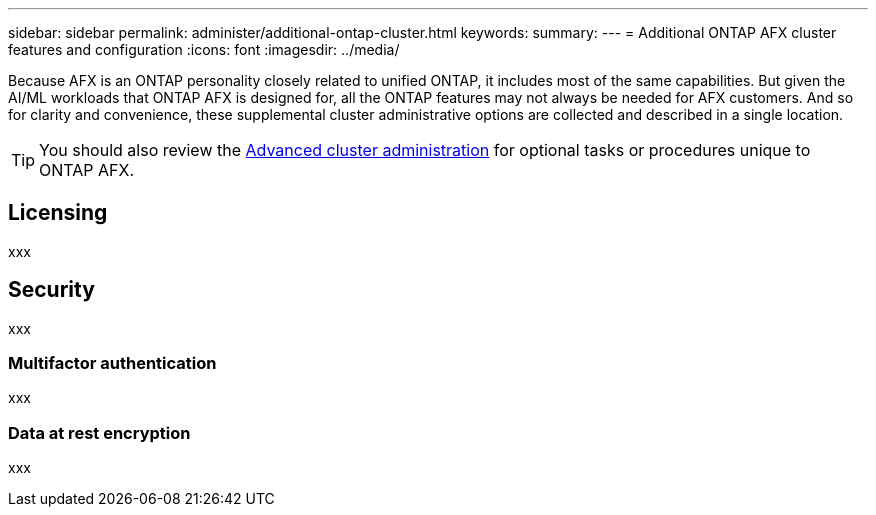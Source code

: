 ---
sidebar: sidebar
permalink: administer/additional-ontap-cluster.html
keywords: 
summary: 
---
= Additional ONTAP AFX cluster features and configuration
:icons: font
:imagesdir: ../media/

[.lead]
Because AFX is an ONTAP personality closely related to unified ONTAP, it includes most of the same capabilities. But given the AI/ML workloads that ONTAP AFX is designed for, all the ONTAP features may not always be needed for AFX customers. And so for clarity and convenience, these supplemental cluster administrative options are collected and described in a single location.

[TIP]
You should also review the link:../administer/advanced-cluster.html[Advanced cluster administration] for optional tasks or procedures unique to ONTAP AFX.

== Licensing

xxx

== Security

xxx

=== Multifactor authentication

xxx

=== Data at rest encryption

xxx
